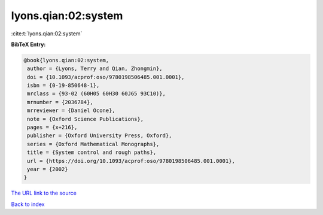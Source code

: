 lyons.qian:02:system
====================

:cite:t:`lyons.qian:02:system`

**BibTeX Entry:**

.. code-block:: bibtex

   @book{lyons.qian:02:system,
    author = {Lyons, Terry and Qian, Zhongmin},
    doi = {10.1093/acprof:oso/9780198506485.001.0001},
    isbn = {0-19-850648-1},
    mrclass = {93-02 (60H05 60H30 60J65 93C10)},
    mrnumber = {2036784},
    mrreviewer = {Daniel Ocone},
    note = {Oxford Science Publications},
    pages = {x+216},
    publisher = {Oxford University Press, Oxford},
    series = {Oxford Mathematical Monographs},
    title = {System control and rough paths},
    url = {https://doi.org/10.1093/acprof:oso/9780198506485.001.0001},
    year = {2002}
   }
`The URL link to the source <ttps://doi.org/10.1093/acprof:oso/9780198506485.001.0001}>`_


`Back to index <../By-Cite-Keys.html>`_
